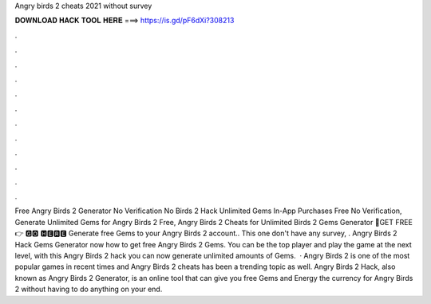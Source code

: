 Angry birds 2 cheats 2021 without survey

𝐃𝐎𝐖𝐍𝐋𝐎𝐀𝐃 𝐇𝐀𝐂𝐊 𝐓𝐎𝐎𝐋 𝐇𝐄𝐑𝐄 ===> https://is.gd/pF6dXi?308213

.

.

.

.

.

.

.

.

.

.

.

.

Free Angry Birds 2 Generator No Verification No  Birds 2 Hack Unlimited Gems In-App Purchases Free No Verification, Generate Unlimited Gems for Angry Birds 2 Free, Angry Birds 2 Cheats for Unlimited  Birds 2 Gems Generator 🔴GET FREE 👉 🅶🅾 🅷🅴🆁🅴 Generate free Gems to your Angry Birds 2 account.. This one don't have any survey, . Angry Birds 2 Hack Gems Generator  now how to get free Angry Birds 2 Gems. You can be the top player and play the game at the next level, with this Angry Birds 2 hack you can now generate unlimited amounts of Gems.  · Angry Birds 2 is one of the most popular games in recent times and Angry Birds 2 cheats has been a trending topic as well. Angry Birds 2 Hack, also known as Angry Birds 2 Generator, is an online tool that can give you free Gems and Energy the currency for Angry Birds 2 without having to do anything on your end.